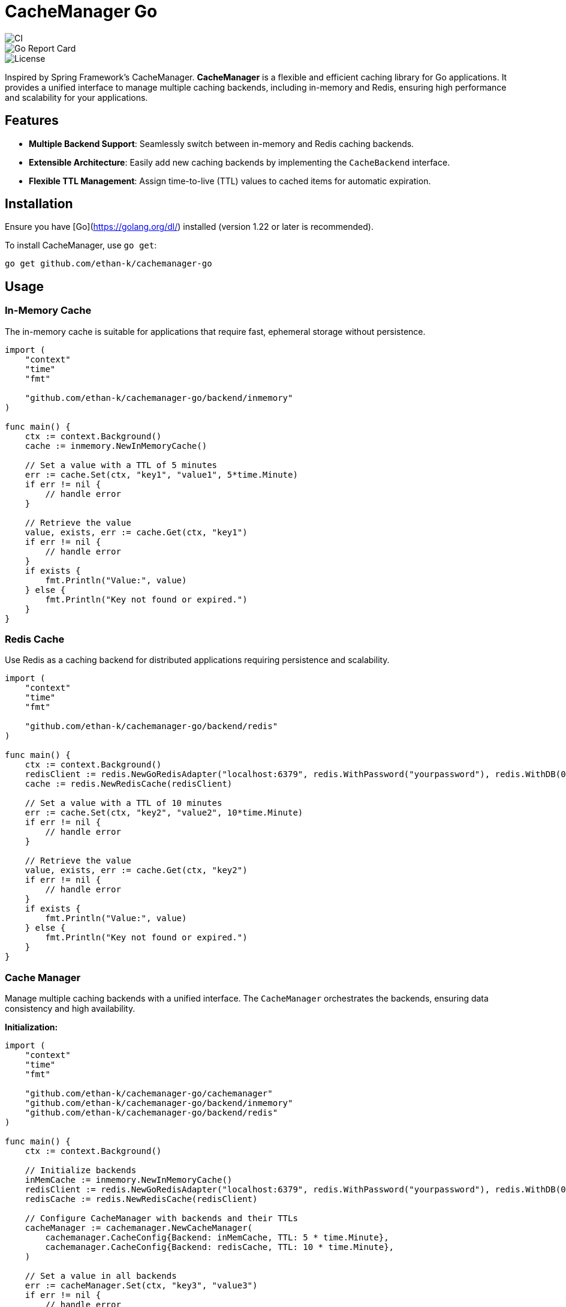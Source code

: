= CacheManager Go
:icons: font
:source-highlighter: coderay

[badge]
image::https://github.com/ethan-k/cachemanager-go/actions/workflows/ci.yml/badge.svg[CI]
image::https://goreportcard.com/badge/github.com/ethan-k/cachemanager-go[Go Report Card]
image::https://img.shields.io/github/license/ethan-k/cachemanager-go[License]


Inspired by Spring Framework’s CacheManager. **CacheManager** is a flexible and efficient caching library for Go applications.
It provides a unified interface to manage multiple caching backends, including in-memory and Redis, ensuring high performance and scalability for your applications.

== Features

* **Multiple Backend Support**: Seamlessly switch between in-memory and Redis caching backends.
* **Extensible Architecture**: Easily add new caching backends by implementing the `CacheBackend` interface.
* **Flexible TTL Management**: Assign time-to-live (TTL) values to cached items for automatic expiration.

== Installation

Ensure you have [Go](https://golang.org/dl/) installed (version 1.22 or later is recommended).

To install CacheManager, use `go get`:

[source,bash]
----
go get github.com/ethan-k/cachemanager-go
----

== Usage

=== In-Memory Cache

The in-memory cache is suitable for applications that require fast, ephemeral storage without persistence.

[source,go]
----
import (
    "context"
    "time"
    "fmt"

    "github.com/ethan-k/cachemanager-go/backend/inmemory"
)

func main() {
    ctx := context.Background()
    cache := inmemory.NewInMemoryCache()

    // Set a value with a TTL of 5 minutes
    err := cache.Set(ctx, "key1", "value1", 5*time.Minute)
    if err != nil {
        // handle error
    }

    // Retrieve the value
    value, exists, err := cache.Get(ctx, "key1")
    if err != nil {
        // handle error
    }
    if exists {
        fmt.Println("Value:", value)
    } else {
        fmt.Println("Key not found or expired.")
    }
}
----

=== Redis Cache

Use Redis as a caching backend for distributed applications requiring persistence and scalability.

[source,go]
----
import (
    "context"
    "time"
    "fmt"

    "github.com/ethan-k/cachemanager-go/backend/redis"
)

func main() {
    ctx := context.Background()
    redisClient := redis.NewGoRedisAdapter("localhost:6379", redis.WithPassword("yourpassword"), redis.WithDB(0))
    cache := redis.NewRedisCache(redisClient)

    // Set a value with a TTL of 10 minutes
    err := cache.Set(ctx, "key2", "value2", 10*time.Minute)
    if err != nil {
        // handle error
    }

    // Retrieve the value
    value, exists, err := cache.Get(ctx, "key2")
    if err != nil {
        // handle error
    }
    if exists {
        fmt.Println("Value:", value)
    } else {
        fmt.Println("Key not found or expired.")
    }
}
----

=== Cache Manager

Manage multiple caching backends with a unified interface.
The `CacheManager` orchestrates the backends, ensuring data consistency and high availability.

**Initialization:**

[source,go]
----
import (
    "context"
    "time"
    "fmt"

    "github.com/ethan-k/cachemanager-go/cachemanager"
    "github.com/ethan-k/cachemanager-go/backend/inmemory"
    "github.com/ethan-k/cachemanager-go/backend/redis"
)

func main() {
    ctx := context.Background()

    // Initialize backends
    inMemCache := inmemory.NewInMemoryCache()
    redisClient := redis.NewGoRedisAdapter("localhost:6379", redis.WithPassword("yourpassword"), redis.WithDB(0))
    redisCache := redis.NewRedisCache(redisClient)

    // Configure CacheManager with backends and their TTLs
    cacheManager := cachemanager.NewCacheManager(
        cachemanager.CacheConfig{Backend: inMemCache, TTL: 5 * time.Minute},
        cachemanager.CacheConfig{Backend: redisCache, TTL: 10 * time.Minute},
    )

    // Set a value in all backends
    err := cacheManager.Set(ctx, "key3", "value3")
    if err != nil {
        // handle error
    }

    // Get a value from the cache chain
    value, err := cacheManager.Get(ctx, "key3")
    if err != nil {
        // handle error
    }
    if value != nil {
        fmt.Println("Value:", value)
    } else {
        fmt.Println("Key not found in any backend.")
    }

    // Delete a value from all backends
    err = cacheManager.Delete(ctx, "key3")
    if err != nil {
        // handle error
    }
}
----

== Contributing

Contributions are welcome!
Whether it's reporting a bug, suggesting a feature, or submitting a pull request, your input helps improve CacheManager.

== License

This project is licensed under the MIT License.